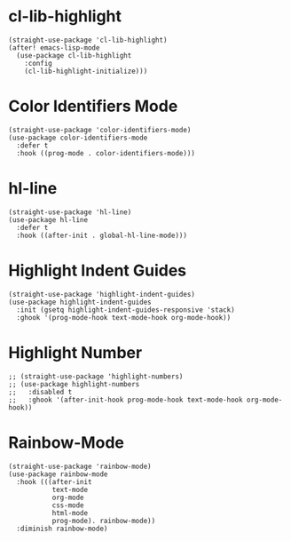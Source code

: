 * cl-lib-highlight

#+begin_src elisp
  (straight-use-package 'cl-lib-highlight)
  (after! emacs-lisp-mode
    (use-package cl-lib-highlight
      :config
      (cl-lib-highlight-initialize)))
#+end_src

* Color Identifiers Mode

#+begin_src elisp
  (straight-use-package 'color-identifiers-mode)
  (use-package color-identifiers-mode
    :defer t
    :hook ((prog-mode . color-identifiers-mode)))
#+end_src

* hl-line

#+begin_src elisp
  (straight-use-package 'hl-line)
  (use-package hl-line
    :defer t
    :hook ((after-init . global-hl-line-mode)))
#+end_src

* Highlight Indent Guides

#+begin_src elisp
  (straight-use-package 'highlight-indent-guides)
  (use-package highlight-indent-guides
    :init (gsetq highlight-indent-guides-responsive 'stack)
    :ghook '(prog-mode-hook text-mode-hook org-mode-hook))
#+end_src

* Highlight Number

#+begin_src elisp
  ;; (straight-use-package 'highlight-numbers)
  ;; (use-package highlight-numbers
  ;;   :disabled t
  ;;   :ghook '(after-init-hook prog-mode-hook text-mode-hook org-mode-hook))
#+end_src

* Rainbow-Mode

#+begin_src elisp
  (straight-use-package 'rainbow-mode)
  (use-package rainbow-mode
    :hook (((after-init
             text-mode
             org-mode
             css-mode
             html-mode
             prog-mode). rainbow-mode))
    :diminish rainbow-mode)
#+end_src
